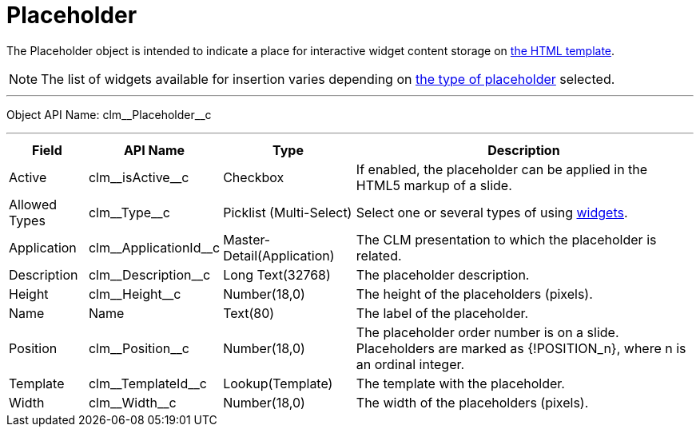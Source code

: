 = Placeholder

The [.object]#Placeholder# object is intended to indicate a place for interactive widget content storage on xref:ios/ct-presenter/about-ct-presenter/clm-scheme/clm-template.adoc[the HTML template].

NOTE: The list of widgets available for insertion varies depending on xref:ios/ct-presenter/creating-clm-presentation/creating-clm-presentation-with-the-application-record-type/creating-a-placeholder.adoc[the type of placeholder] selected.

'''''

Object API Name: [.apiobject]#clm\__Placeholder__c#

'''''

[cols="~,~,~,~"]
|===
|*Field* |*API Name* |*Type* |*Description*

|Active |[.apiobject]#clm\__isActive__c# |Checkbox |If enabled, the placeholder can be applied in the HTML5 markup of a slide.

|Allowed Types |[.apiobject]#clm\__Type__c# |Picklist (Multi-Select) |Select one or several types of using xref:ios/ct-presenter/about-ct-presenter/clm-scheme/clm-widget.adoc[widgets].

|Application |[.apiobject]#clm\__ApplicationId__c#
|Master-Detail(Application) |The CLM presentation to which the placeholder is related.

|Description |[.apiobject]#clm\__Description__c# |Long Text(32768) |The placeholder description.

|Height |[.apiobject]#clm\__Height__c# |Number(18,0) |The height of the placeholders (pixels).

|Name |[.apiobject]#Name# |Text(80) |The label of the placeholder.

|Position |[.apiobject]#clm\__Position__c# |Number(18,0)
|The placeholder order number is on a slide. Placeholders are marked as [.apiobject]#{!POSITION_n}#, where [.apiobject]#n# is an ordinal integer.

|Template |[.apiobject]#clm\__TemplateId__c#
|Lookup(Template) |The template with the placeholder.

|Width |[.apiobject]#clm\__Width__c# |Number(18,0) |The width of the placeholders (pixels).
|===
